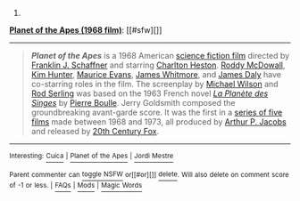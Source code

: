 :PROPERTIES:
:Author: autowikibot
:Score: 1
:DateUnix: 1429505053.0
:DateShort: 2015-Apr-20
:END:

***** 
      :PROPERTIES:
      :CUSTOM_ID: section
      :END:
****** 
       :PROPERTIES:
       :CUSTOM_ID: section-1
       :END:
**** 
     :PROPERTIES:
     :CUSTOM_ID: section-2
     :END:
[[https://en.wikipedia.org/wiki/Planet%20of%20the%20Apes%20%281968%20film%29][*Planet of the Apes (1968 film)*]]: [[#sfw][]]

--------------

#+begin_quote
  */Planet of the Apes/* is a 1968 American [[https://en.wikipedia.org/wiki/Science_fiction_film][science fiction film]] directed by [[https://en.wikipedia.org/wiki/Franklin_J._Schaffner][Franklin J. Schaffner]] and starring [[https://en.wikipedia.org/wiki/Charlton_Heston][Charlton Heston]]. [[https://en.wikipedia.org/wiki/Roddy_McDowall][Roddy McDowall]], [[https://en.wikipedia.org/wiki/Kim_Hunter][Kim Hunter]], [[https://en.wikipedia.org/wiki/Maurice_Evans_(actor)][Maurice Evans]], [[https://en.wikipedia.org/wiki/James_Whitmore][James Whitmore]], and [[https://en.wikipedia.org/wiki/James_Daly_(actor)][James Daly]] have co-starring roles in the film. The screenplay by [[https://en.wikipedia.org/wiki/Michael_Wilson_(writer)][Michael Wilson]] and [[https://en.wikipedia.org/wiki/Rod_Serling][Rod Serling]] was based on the 1963 French novel /[[https://en.wikipedia.org/wiki/Planet_of_the_Apes_(novel)][La Planète des Singes]]/ by [[https://en.wikipedia.org/wiki/Pierre_Boulle][Pierre Boulle]]. Jerry Goldsmith composed the groundbreaking avant-garde score. It was the first in a [[https://en.wikipedia.org/wiki/Planet_of_the_Apes_(franchise)][series of five films]] made between 1968 and 1973, all produced by [[https://en.wikipedia.org/wiki/Arthur_P._Jacobs][Arthur P. Jacobs]] and released by [[https://en.wikipedia.org/wiki/20th_Century_Fox][20th Century Fox]].

  * 
    :PROPERTIES:
    :CUSTOM_ID: section-3
    :END:
  [[https://i.imgur.com/VfUyWSA.jpg][*Image*]] [[https://en.wikipedia.org/wiki/File:PlanetoftheapesPoster.jpg][^{i}]]
#+end_quote

--------------

^{Interesting:} [[https://en.wikipedia.org/wiki/Cu%C3%ADca][^{Cuíca}]] ^{|} [[https://en.wikipedia.org/wiki/Planet_of_the_Apes][^{Planet} ^{of} ^{the} ^{Apes}]] ^{|} [[https://en.wikipedia.org/wiki/Jordi_Mestre][^{Jordi} ^{Mestre}]]

^{Parent} ^{commenter} ^{can} [[/message/compose?to=autowikibot&subject=AutoWikibot%20NSFW%20toggle&message=%2Btoggle-nsfw+cqi7d2g][^{toggle} ^{NSFW}]] ^{or[[#or][]]} [[/message/compose?to=autowikibot&subject=AutoWikibot%20Deletion&message=%2Bdelete+cqi7d2g][^{delete}]]^{.} ^{Will} ^{also} ^{delete} ^{on} ^{comment} ^{score} ^{of} ^{-1} ^{or} ^{less.} ^{|} [[http://www.np.reddit.com/r/autowikibot/wiki/index][^{FAQs}]] ^{|} [[http://www.np.reddit.com/r/autowikibot/comments/1x013o/for_moderators_switches_commands_and_css/][^{Mods}]] ^{|} [[http://www.np.reddit.com/r/autowikibot/comments/1ux484/ask_wikibot/][^{Magic} ^{Words}]]